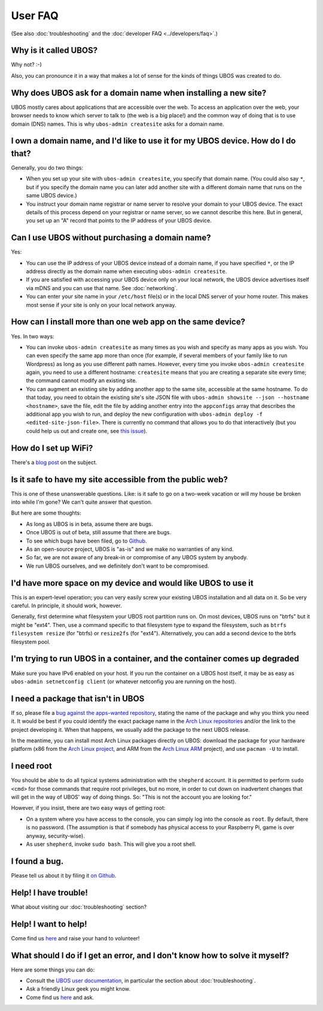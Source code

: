 User FAQ
========

(See also :doc:`troubleshooting` and the :doc:`developer FAQ <../developers/faq>`.)

Why is it called UBOS?
----------------------

Why not? :-)

Also, you can pronounce it in a way that makes a lot of sense for the kinds of things
UBOS was created to do.

Why does UBOS ask for a domain name when installing a new site?
---------------------------------------------------------------

UBOS mostly cares about applications that are accessible over the web. To access an
application over the web, your browser needs to know which server to talk to (the web is
a big place!) and the common way of doing that is to use domain (DNS) names. This is
why ``ubos-admin createsite`` asks for a domain name.

I own a domain name, and I'd like to use it for my UBOS device. How do I do that?
---------------------------------------------------------------------------------

Generally, you do two things:

* When you set up your site with ``ubos-admin createsite``, you specify that domain name.
  (You could also say ``*``, but if you specify the domain name you can later add another
  site with a different domain name that runs on the same UBOS device.)
* You instruct your domain name registrar or name server to resolve your domain to your
  UBOS device. The exact details of this process depend on your registrar or name server,
  so we cannot describe this here. But in general, you set up an "A" record that points
  to the IP address of your UBOS device.

Can I use UBOS without purchasing a domain name?
------------------------------------------------

Yes:

* You can use the IP address of your UBOS device instead of a domain name, if you
  have specified ``*``, or the IP address directly as the domain name when executing
  ``ubos-admin createsite``.
* If you are satisfied with accessing your UBOS device only on your local network,
  the UBOS device advertises itself via mDNS and you can use that name. See :doc:`networking`.
* You can enter your site name in your ``/etc/host`` file(s) or in the local DNS
  server of your home router. This makes most sense if your site is only on your
  local network anyway.

How can I install more than one web app on the same device?
-----------------------------------------------------------

Yes. In two ways:

* You can invoke ``ubos-admin createsite`` as many times as you wish and specify as
  many apps as you wish. You can even specify the same app more than once (for example,
  if several members of your family like to run Wordpress) as long as you use different
  path names. However, every time you invoke ``ubos-admin createsite`` again, you need
  to use a different hostname: ``createsite`` means that you are creating a separate
  site every time; the command cannot modify an existing site.
* You can augment an existing site by adding another app to the same site, accessible
  at the same hostname. To do that today, you need to obtain the existing site's
  site JSON file with ``ubos-admin showsite --json --hostname <hostname>``, save
  the file, edit the file by adding another entry into the ``appconfigs`` array
  that describes the additional app you wish to run, and deploy the new configuration with
  ``ubos-admin deploy -f <edited-site-json-file>``. There is currently no command
  that allows you to do that interactively (but you could help us out and create one,
  see `this issue <https://github.com/uboslinux/ubos-admin/issues/8>`_).

How do I set up WiFi?
---------------------

There's a `blog post <http://ubos.net/blog/2016/08/18/wifi.html>`_ on the subject.

Is it safe to have my site accessible from the public web?
----------------------------------------------------------

This is one of these unanswerable questions. Like: is it safe to go on a two-week vacation
or will my house be broken into while I'm gone? We can't quite answer that question.

But here are some thoughts:

* As long as UBOS is in beta, assume there are bugs.
* Once UBOS is out of beta, still assume that there are bugs.
* To see which bugs have been filed, go to `Github <https://github.com/uboslinux/>`_.
* As an open-source project, UBOS is "as-is" and we make no warranties of any kind.
* So far, we are not aware of any break-in or compromise of any UBOS system by
  anybody.
* We run UBOS ourselves, and we definitely don't want to be compromised.

I'd have more space on my device and would like UBOS to use it
--------------------------------------------------------------

This is an expert-level operation; you can very easily screw your existing UBOS
installation and all data on it. So be very careful. In principle, it should work,
however.

Generally, first determine what filesystem your UBOS root partition runs on. On most
devices, UBOS runs on "btrfs" but it might be "ext4". Then, use a command
specific to that filesystem type to expand the filesystem, such as
``btrfs filesystem resize`` (for "btrfs) or ``resize2fs`` (for "ext4"). Alternatively,
you can add a second device to the btrfs filesystem pool.

I'm trying to run UBOS in a container, and the container comes up degraded
--------------------------------------------------------------------------

Make sure you have IPv6 enabled on your host. If you run the container on
a UBOS host itself, it may be as easy as ``ubos-admin setnetconfig client``
(or whatever netconfig you are running on the host).

I need a package that isn't in UBOS
-----------------------------------

If so, please file a `bug against the apps-wanted repository <https://github.com/uboslinux/apps-wanted/issues/new>`_,
stating the name of the package and why you think you need it. It would be best if you
could identify the exact package name in the `Arch Linux repositories <https://www.archlinux.org/packages/>`_
and/or the link to the project developing it. When that happens, we usually add the package
to the next UBOS release.

In the meantime, you can install most Arch Linux packages directly on UBOS: download
the package for your hardware platform (x86 from the `Arch Linux project <https://www.archlinux.org/>`_,
and ARM from the `Arch Linux ARM <https://www.archlinuxarm.org/>`_ project), and
use ``pacman -U`` to install.

I need root
-----------

You should be able to do all typical systems administration with the ``shepherd`` account.
It is permitted to perform ``sudo <cmd>`` for those commands that require root privileges,
but no more, in order to cut down on inadvertent changes that will get in the way of UBOS'
way of doing things. So: "This is not the account you are looking for."

However, if you insist, there are two easy ways of getting root:

* On a system where you have access to the console, you can simply log into the console
  as ``root``. By default, there is no password. (The assumption is that if somebody has
  physical access to your Raspberry Pi, game is over anyway, security-wise).
* As user ``shepherd``, invoke ``sudo bash``. This will give you a root shell.

I found a bug.
--------------

Please tell us about it by filing it
`on Github <https://github.com/uboslinux/ubos-admin/issues/new>`_.

Help! I have trouble!
---------------------

What about visiting our :doc:`troubleshooting` section?

Help! I want to help!
---------------------

Come find us `here <http://ubos.net/community/>`_ and raise your hand to
volunteer!

What should I do if I get an error, and I don't know how to solve it myself?
----------------------------------------------------------------------------

Here are some things you can do:

* Consult the `UBOS user documentation <http://ubos.net/docs/users/>`_, in particular
  the section about :doc:`troubleshooting`.
* Ask a friendly Linux geek you might know.
* Come find us `here <http://ubos.net/community/>`_ and ask.
